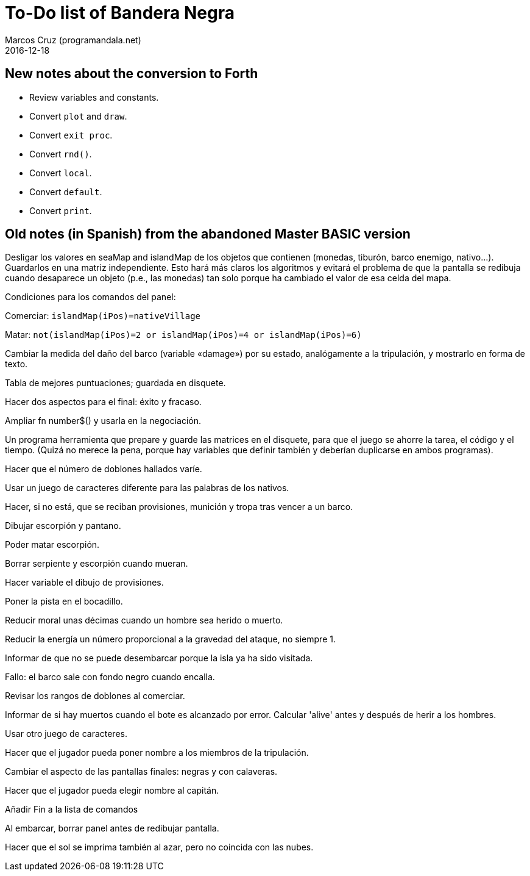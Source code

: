 = To-Do list of Bandera Negra
:author: Marcos Cruz (programandala.net)
:revdate: 2016-12-18

== New notes about the conversion to Forth

- Review variables and constants.
- Convert `plot` and `draw`.
- Convert `exit proc`.
- Convert `rnd()`.
- Convert `local`.
- Convert `default`.
- Convert `print`.

== Old notes (in Spanish) from the abandoned Master BASIC version
  
Desligar los valores en seaMap and islandMap de los objetos que
contienen (monedas, tiburón, barco enemigo, nativo...). Guardarlos en
una matriz independiente. Esto hará más claros los algoritmos y
evitará el problema de que la pantalla se redibuja cuando desaparece
un objeto (p.e., las monedas) tan solo porque ha cambiado el valor de
esa celda del mapa.

Condiciones para los comandos del panel: 

Comerciar: `islandMap(iPos)=nativeVillage`

Matar: `not(islandMap(iPos)=2 or islandMap(iPos)=4 or islandMap(iPos)=6)`

Cambiar la medida del daño del barco (variable «damage») por su
estado, analógamente a la tripulación, y mostrarlo en forma de texto.

Tabla de mejores puntuaciones; guardada en disquete.

Hacer dos aspectos para el final: éxito y fracaso.

Ampliar fn number$() y usarla en la negociación.

Un programa herramienta que prepare y guarde las matrices en el
disquete, para que el juego se ahorre la tarea, el código y el tiempo.
(Quizá no merece la pena, porque hay variables que definir también y
deberían duplicarse en ambos programas).

Hacer que el número de doblones hallados varíe.

Usar un juego de caracteres diferente para las palabras de los
nativos.

Hacer, si no está, que se reciban provisiones, munición y tropa tras
vencer a un barco.

Dibujar escorpión y pantano.

Poder matar escorpión.

Borrar serpiente y escorpión cuando mueran.

Hacer variable el dibujo de provisiones.

Poner la pista en el bocadillo.

Reducir moral unas décimas cuando un hombre sea herido o muerto.

Reducir la energía un número proporcional a la gravedad del ataque, no
siempre 1.

Informar de que no se puede desembarcar porque la isla ya ha sido
visitada.

Fallo: el barco sale con fondo negro cuando encalla.

Revisar los rangos de doblones al comerciar.

Informar de si hay muertos cuando el bote es alcanzado por error.
Calcular 'alive' antes y después de herir a los hombres.

Usar otro juego de caracteres.

Hacer que el jugador pueda poner nombre a los miembros de la
tripulación.

Cambiar el aspecto de las pantallas finales: negras y con calaveras.

Hacer que el jugador pueda elegir nombre al capitán. 

Añadir Fin a la lista de comandos

Al embarcar, borrar panel antes de redibujar pantalla.

Hacer que el sol se imprima también al azar, pero no coincida con las
nubes.
